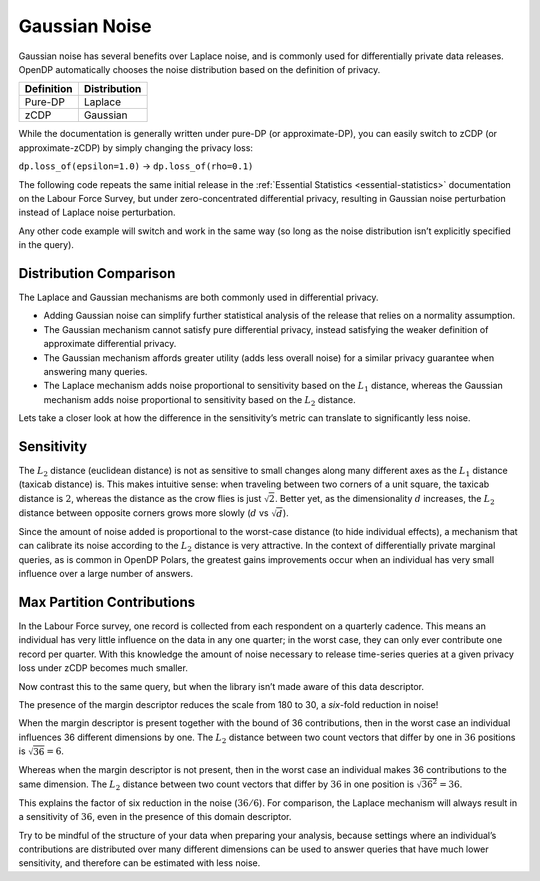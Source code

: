 Gaussian Noise
==============

Gaussian noise has several benefits over Laplace noise, and is commonly
used for differentially private data releases. OpenDP automatically
chooses the noise distribution based on the definition of privacy.

========== ============
Definition Distribution
========== ============
Pure-DP    Laplace
zCDP       Gaussian
========== ============

While the documentation is generally written under pure-DP (or
approximate-DP), you can easily switch to zCDP (or approximate-zCDP) by
simply changing the privacy loss:

``dp.loss_of(epsilon=1.0)`` → ``dp.loss_of(rho=0.1)``

The following code repeats the same initial release in the
:ref:`Essential Statistics <essential-statistics>`
documentation on the Labour Force Survey, but under zero-concentrated
differential privacy, resulting in Gaussian noise perturbation instead
of Laplace noise perturbation.

.. tab-set::

    .. tab-item:: Python
        :sync: python

        .. code:: python

            >>> import polars as pl 
            >>> import opendp.prelude as dp
            
            >>> dp.enable_features("contrib")
            
            >>> context = dp.Context.compositor(
            ...     data=pl.scan_csv(dp.examples.get_france_lfs_path(), ignore_errors=True),
            ...     privacy_unit=dp.unit_of(contributions=36),
            ...     privacy_loss=dp.loss_of(rho=0.1),
            ...     split_evenly_over=5,
            ... )
            
            >>> query_num_responses = context.query().select(dp.len())
            >>> query_num_responses.summarize(alpha=0.05)
            shape: (1, 5)
            ┌────────┬──────────────┬──────────────────┬───────┬──────────┐
            │ column ┆ aggregate    ┆ distribution     ┆ scale ┆ accuracy │
            │ ---    ┆ ---          ┆ ---              ┆ ---   ┆ ---      │
            │ str    ┆ str          ┆ str              ┆ f64   ┆ f64      │
            ╞════════╪══════════════╪══════════════════╪═══════╪══════════╡
            │ len    ┆ Frame Length ┆ Integer Gaussian ┆ 180.0 ┆ 354.0    │
            └────────┴──────────────┴──────────────────┴───────┴──────────┘


Any other code example will switch and work in the same way (so long as
the noise distribution isn’t explicitly specified in the query).

Distribution Comparison
-----------------------

The Laplace and Gaussian mechanisms are both commonly used in
differential privacy.

-  Adding Gaussian noise can simplify further statistical analysis of
   the release that relies on a normality assumption.
-  The Gaussian mechanism cannot satisfy pure differential privacy,
   instead satisfying the weaker definition of approximate differential
   privacy.
-  The Gaussian mechanism affords greater utility (adds less overall
   noise) for a similar privacy guarantee when answering many queries.
-  The Laplace mechanism adds noise proportional to sensitivity based on
   the :math:`L_1` distance, whereas the Gaussian mechanism adds noise
   proportional to sensitivity based on the :math:`L_2` distance.

Lets take a closer look at how the difference in the sensitivity’s
metric can translate to significantly less noise.

Sensitivity
-----------

The :math:`L_2` distance (euclidean distance) is not as sensitive to
small changes along many different axes as the :math:`L_1` distance
(taxicab distance) is. This makes intuitive sense: when traveling
between two corners of a unit square, the taxicab distance is :math:`2`,
whereas the distance as the crow flies is just :math:`\sqrt{2}`. Better
yet, as the dimensionality :math:`d` increases, the :math:`L_2` distance
between opposite corners grows more slowly (:math:`d` vs
:math:`\sqrt{d}`).

Since the amount of noise added is proportional to the worst-case
distance (to hide individual effects), a mechanism that can calibrate
its noise according to the :math:`L_2` distance is very attractive. In
the context of differentially private marginal queries, as is common in
OpenDP Polars, the greatest gains improvements occur when an individual
has very small influence over a large number of answers.

Max Partition Contributions
---------------------------

In the Labour Force survey, one record is collected from each respondent
on a quarterly cadence. This means an individual has very little
influence on the data in any one quarter; in the worst case, they can
only ever contribute one record per quarter. With this knowledge the
amount of noise necessary to release time-series queries at a given
privacy loss under zCDP becomes much smaller.

.. tab-set::

    .. tab-item:: Python
        :sync: python

        .. code:: python

            >>> context_margin = dp.Context.compositor(
            ...     data=pl.scan_csv(dp.examples.get_france_lfs_path(), ignore_errors=True),
            ...     privacy_unit=dp.unit_of(contributions=36),
            ...     privacy_loss=dp.loss_of(rho=0.1, delta=1e-7),
            ...     split_evenly_over=5,
            ...     margins={
            ...         # tells OpenDP that individuals contribute at most 
            ...         # one record to each year-quarter
            ...         ("YEAR", "QUARTER"): dp.polars.Margin(max_partition_contributions=1)
            ...     },
            ... )
            
            >>> query_num_responses = context_margin.query().group_by("YEAR", "QUARTER").agg(dp.len())
            >>> query_num_responses.summarize(alpha=0.05)
            shape: (1, 6)
            ┌────────┬──────────────┬──────────────────┬───────┬──────────┬───────────┐
            │ column ┆ aggregate    ┆ distribution     ┆ scale ┆ accuracy ┆ threshold │
            │ ---    ┆ ---          ┆ ---              ┆ ---   ┆ ---      ┆ ---       │
            │ str    ┆ str          ┆ str              ┆ f64   ┆ f64      ┆ u32       │
            ╞════════╪══════════════╪══════════════════╪═══════╪══════════╪═══════════╡
            │ len    ┆ Frame Length ┆ Integer Gaussian ┆ 30.0  ┆ 60.0     ┆ 184       │
            └────────┴──────────────┴──────────────────┴───────┴──────────┴───────────┘


Now contrast this to the same query, but when the library isn’t made
aware of this data descriptor.

.. tab-set::

    .. tab-item:: Python
        :sync: python

        .. code:: python

            >>> context = dp.Context.compositor(
            ...     data=pl.scan_csv(dp.examples.get_france_lfs_path(), ignore_errors=True),
            ...     privacy_unit=dp.unit_of(contributions=36),
            ...     privacy_loss=dp.loss_of(rho=0.1, delta=1e-7),
            ...     split_evenly_over=5,
            ... )
            
            >>> query_num_responses = context.query().group_by("YEAR", "QUARTER").agg(dp.len())
            >>> query_num_responses.summarize(alpha=0.05)
            shape: (1, 6)
            ┌────────┬──────────────┬──────────────────┬───────┬──────────┬───────────┐
            │ column ┆ aggregate    ┆ distribution     ┆ scale ┆ accuracy ┆ threshold │
            │ ---    ┆ ---          ┆ ---              ┆ ---   ┆ ---      ┆ ---       │
            │ str    ┆ str          ┆ str              ┆ f64   ┆ f64      ┆ u32       │
            ╞════════╪══════════════╪══════════════════╪═══════╪══════════╪═══════════╡
            │ len    ┆ Frame Length ┆ Integer Gaussian ┆ 180.0 ┆ 354.0    ┆ 1133      │
            └────────┴──────────────┴──────────────────┴───────┴──────────┴───────────┘


The presence of the margin descriptor reduces the scale from 180 to 30,
a *six*-fold reduction in noise!

When the margin descriptor is present together with the bound of 36
contributions, then in the worst case an individual influences 36
different dimensions by one. The :math:`L_2` distance between two count
vectors that differ by one in :math:`36` positions is
:math:`\sqrt{36} = 6`.

Whereas when the margin descriptor is not present, then in the worst
case an individual makes 36 contributions to the same dimension. The
:math:`L_2` distance between two count vectors that differ by :math:`36`
in one position is :math:`\sqrt{36^2} = 36`.

This explains the factor of six reduction in the noise (:math:`36 / 6`).
For comparison, the Laplace mechanism will always result in a
sensitivity of :math:`36`, even in the presence of this domain
descriptor.

Try to be mindful of the structure of your data when preparing your
analysis, because settings where an individual’s contributions are
distributed over many different dimensions can be used to answer queries
that have much lower sensitivity, and therefore can be estimated with
less noise.
